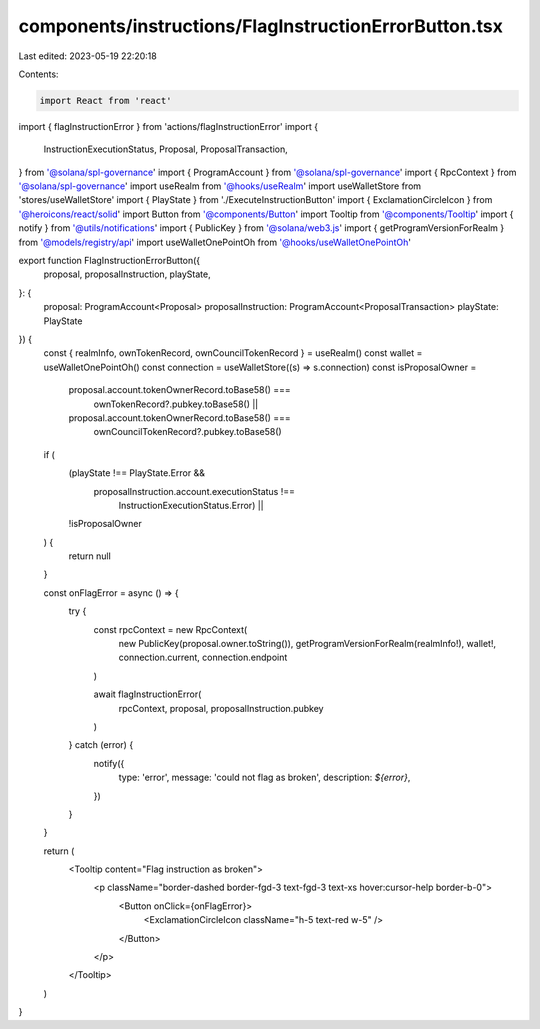 components/instructions/FlagInstructionErrorButton.tsx
======================================================

Last edited: 2023-05-19 22:20:18

Contents:

.. code-block:: tsx

    import React from 'react'
import { flagInstructionError } from 'actions/flagInstructionError'
import {
  InstructionExecutionStatus,
  Proposal,
  ProposalTransaction,
} from '@solana/spl-governance'
import { ProgramAccount } from '@solana/spl-governance'
import { RpcContext } from '@solana/spl-governance'
import useRealm from '@hooks/useRealm'
import useWalletStore from 'stores/useWalletStore'
import { PlayState } from './ExecuteInstructionButton'
import { ExclamationCircleIcon } from '@heroicons/react/solid'
import Button from '@components/Button'
import Tooltip from '@components/Tooltip'
import { notify } from '@utils/notifications'
import { PublicKey } from '@solana/web3.js'
import { getProgramVersionForRealm } from '@models/registry/api'
import useWalletOnePointOh from '@hooks/useWalletOnePointOh'

export function FlagInstructionErrorButton({
  proposal,
  proposalInstruction,
  playState,
}: {
  proposal: ProgramAccount<Proposal>
  proposalInstruction: ProgramAccount<ProposalTransaction>
  playState: PlayState
}) {
  const { realmInfo, ownTokenRecord, ownCouncilTokenRecord } = useRealm()
  const wallet = useWalletOnePointOh()
  const connection = useWalletStore((s) => s.connection)
  const isProposalOwner =
    proposal.account.tokenOwnerRecord.toBase58() ===
      ownTokenRecord?.pubkey.toBase58() ||
    proposal.account.tokenOwnerRecord.toBase58() ===
      ownCouncilTokenRecord?.pubkey.toBase58()
  if (
    (playState !== PlayState.Error &&
      proposalInstruction.account.executionStatus !==
        InstructionExecutionStatus.Error) ||
    !isProposalOwner
  ) {
    return null
  }

  const onFlagError = async () => {
    try {
      const rpcContext = new RpcContext(
        new PublicKey(proposal.owner.toString()),
        getProgramVersionForRealm(realmInfo!),
        wallet!,
        connection.current,
        connection.endpoint
      )

      await flagInstructionError(
        rpcContext,
        proposal,
        proposalInstruction.pubkey
      )
    } catch (error) {
      notify({
        type: 'error',
        message: 'could not flag as broken',
        description: `${error}`,
      })
    }
  }

  return (
    <Tooltip content="Flag instruction as broken">
      <p className="border-dashed border-fgd-3 text-fgd-3 text-xs hover:cursor-help border-b-0">
        <Button onClick={onFlagError}>
          <ExclamationCircleIcon className="h-5 text-red w-5" />
        </Button>
      </p>
    </Tooltip>
  )
}



